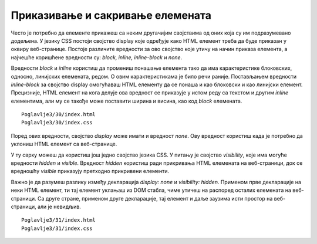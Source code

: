 Приказивање и сакривање елемената
=================================

Често је потребно да елементе прикажеш са неким другачијим својствима од оних која су им подразумевано додељена. У језику CSS постоји својство display које одређује како HTML елемент треба да буде приказан у оквиру веб-странице. Постоје различите вредности за ово својство које утичу на начин приказа елемента, а најчешће коришћене вредности су: *block, inline, inline-block* и *none*.

Вредности *block* и *inline* користиш да промениш понашање елемента тако да има карактеристике блоковских, односно, линијских елемената, редом. О овим карактеристикама је било речи раније. Постављањем вредности *inline-block* за својство display омогућаваш HTML елементу да се понаша и као блоковски и као линијски елемент. Прецизније, HTML елемент на кога делује ова вредност се приказује у истом реду са текстом и другим *inline* елементима, али му се такође може поставити ширина и висина, као код *block* елемената.

::

    Poglavlje3/30/index.html
    Poglavlje3/30/index.css

.. image:: ../../_images/web_122a.jpg
    :width: 780
    :align: center

Поред ових вредности, својство *display* може имати и вредност *none*. Ову вредност користиш када је потребно да уклониш HTML елемент са веб-странице.

У ту сврху можеш да користиш још једно својство језика CSS. У питању је својство *visibility*, које има могуће вредности *hidden* и *visible*. Вредност *hidden* користиш ради прикривања HTML елемената на веб-страници, док се вредношћу *visible* приказују претходно прикривени елементи.

Важно је да разумеш разлику између декларација *display: none* и *visibility: hidden*. Применом прве декларације на неки HTML елемент, ти тај елемент уклањаш из DOM стабла, чиме утичеш на распоред осталих елемената на веб-страници. Са друге стране, применом друге декларације, тај елемент и даље заузима исти простор на веб-страници, али је невидљив.

::

    Poglavlje3/31/index.html
    Poglavlje3/31/index.css

.. image:: ../../_images/web_122b.jpg
    :width: 780
    :align: center
